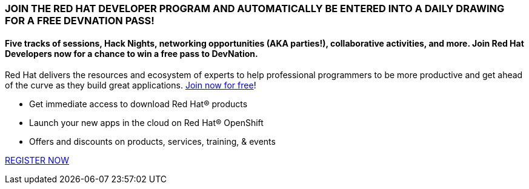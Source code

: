 :awestruct-layout: microsite-2
:awestruct-interpolate: true
:awestruct-id: microsite-id
:awestruct-graphic: "http://static.jboss.org/images/rhd/minipage/rhd_minipage_passaday.png"

// Microsite title
### JOIN THE RED HAT DEVELOPER PROGRAM AND AUTOMATICALLY BE ENTERED INTO A DAILY DRAWING FOR A FREE DEVNATION PASS!

// Microsite subtitle
#### Five tracks of sessions, Hack Nights, networking opportunities (AKA parties!), collaborative activities, and more. Join Red Hat Developers now for a chance to win a free pass to DevNation.

Red Hat delivers the resources and ecosystem of experts to help professional programmers to be more productive and get ahead of the curve as they build great applications. link:#{site.base_url}/register[Join now for free]!

* Get immediate access to download Red Hat® products
* Launch your new apps in the cloud on Red Hat® OpenShift
* Offers and discounts on products, services, training, & events

[.button]
link:#{site.base_url}/register[REGISTER NOW]
